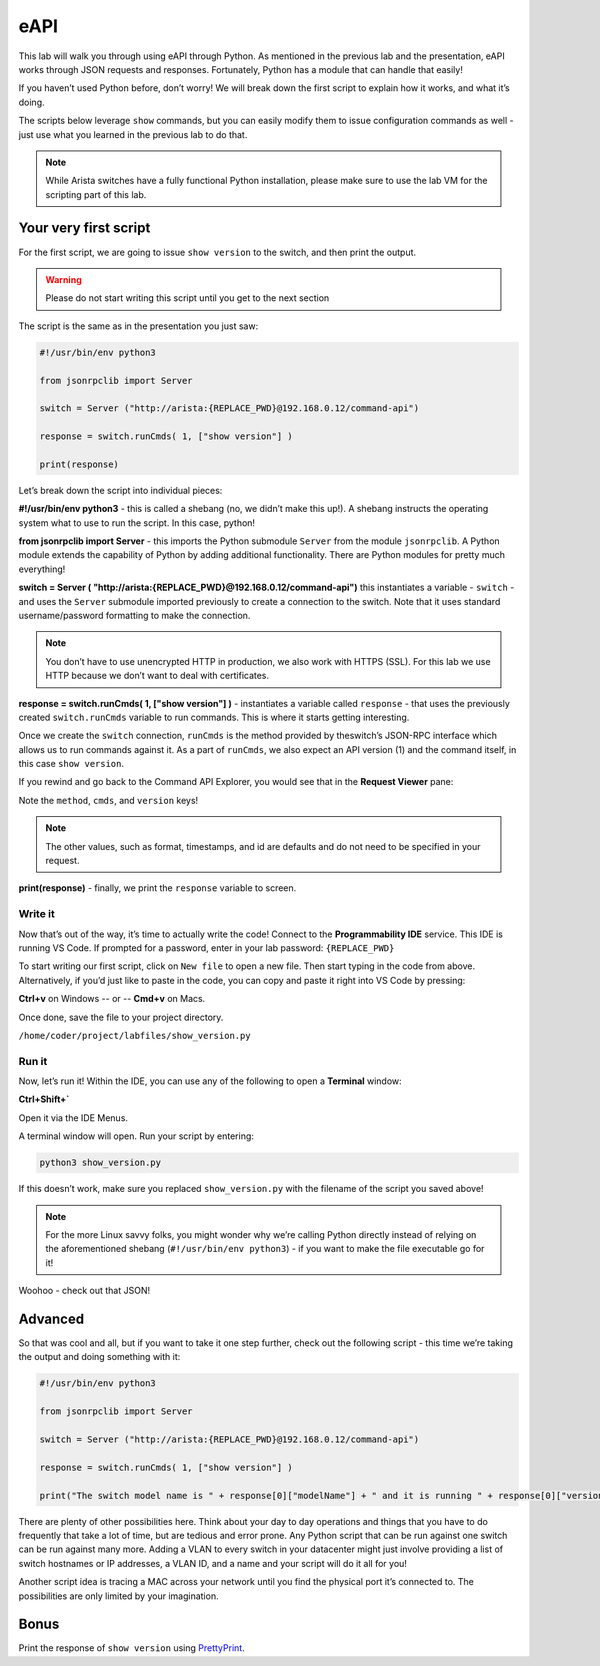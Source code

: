 eAPI
====

This lab will walk you through using eAPI through Python. As mentioned
in the previous lab and the presentation, eAPI works through JSON
requests and responses. Fortunately, Python has a module that can handle
that easily!

If you haven’t used Python before, don’t worry! We will break down the
first script to explain how it works, and what it’s doing.

The scripts below leverage ``show`` commands, but you can easily modify them
to issue configuration commands as well - just use what you learned in
the previous lab to do that.

.. note:: While Arista switches have a fully functional Python
          installation, please make sure to use the lab VM for the scripting part of this lab.

Your very first script
----------------------

For the first script, we are going to issue ``show version`` to the switch,
and then print the output.

.. warning:: Please do not start writing this script until you get to the
             next section

The script is the same as in the presentation you just saw:

.. code-block:: python

    #!/usr/bin/env python3

    from jsonrpclib import Server

    switch = Server ("http://arista:{REPLACE_PWD}@192.168.0.12/command-api")

    response = switch.runCmds( 1, ["show version"] )

    print(response)

Let’s break down the script into individual pieces:

**#!/usr/bin/env python3** - this is called a shebang (no, we didn’t make this
up!). A shebang instructs the operating system what to use to run the
script. In this case, python!

**from jsonrpclib import Server** - this imports the Python
submodule ``Server`` from the module ``jsonrpclib``. A Python module extends the
capability of Python by adding additional functionality. There are
Python modules for pretty much everything!

**switch = Server ( "http://arista:{REPLACE_PWD}@192.168.0.12/command-api")**
this instantiates a variable - ``switch`` - and uses the ``Server`` submodule
imported previously to create a connection to the switch. Note that it
uses standard username/password formatting to make the connection.

.. note:: You don’t have to use unencrypted HTTP in production, we also
          work with HTTPS (SSL). For this lab we use HTTP because we don’t want
          to deal with certificates.

**response = switch.runCmds( 1, ["show version"] )** - instantiates a
variable called ``response`` - that uses the previously
created ``switch.runCmds`` variable to run commands. This is where it starts
getting interesting. 

Once we create the ``switch`` connection, ``runCmds`` is the method provided by
theswitch’s JSON-RPC interface which allows us to run commands against
it. As a part of ``runCmds``, we also expect an API version (1) and the
command itself, in this case ``show version``.

If you rewind and go back to the Command API Explorer, you would see
that in the **Request Viewer** pane:

.. image:: images/eapi/eapi_1.png
   :align: center

Note the ``method``, ``cmds``, and ``version`` keys!

.. note:: The other values, such as format, timestamps, and id are
          defaults and do not need to be specified in your request.

**print(response)** - finally, we print the ``response`` variable to screen.

Write it
~~~~~~~~

Now that’s out of the way, it’s time to actually write the code! Connect to
the **Programmability IDE** service. This IDE is running VS Code. If prompted for a password, enter in your
lab password: ``{REPLACE_PWD}``

.. image:: images/eapi/nested_eapi_ide_1.png
   :align: center


To start writing our first script, click on ``New file`` to open a new file. Then start typing in the code from above.
Alternatively, if you’d just like to paste in the code, you can copy and paste it right into VS Code by pressing:

**Ctrl+v** on Windows
-- or --
**Cmd+v** on Macs.


Once done, save the file to your project directory.

``/home/coder/project/labfiles/show_version.py``

Run it
~~~~~~

Now, let’s run it! Within the IDE, you can use any of the following to open a **Terminal** window:

**Ctrl+Shift+`**

Open it via the IDE Menus.

.. image:: images/eapi/nested_eapi_ide_2.png
   :align: center

A terminal window will open. Run your script by entering:

.. code-block:: bash

    python3 show_version.py

If this doesn’t work, make sure you replaced ``show_version.py`` with
the filename of the script you saved above!

.. note:: For the more Linux savvy folks, you might wonder why we’re
          calling Python directly instead of relying on the aforementioned
          shebang (``#!/usr/bin/env python3``) - if you want to make the file executable
          go for it!

.. image:: images/eapi/nested_eapi_ide_3.png
   :align: center

Woohoo - check out that JSON!


Advanced
--------

So that was cool and all, but if you want to take it one step further,
check out the following script - this time we’re taking the output and
doing something with it:

.. code-block:: python

    #!/usr/bin/env python3

    from jsonrpclib import Server

    switch = Server ("http://arista:{REPLACE_PWD}@192.168.0.12/command-api")

    response = switch.runCmds( 1, ["show version"] )

    print("The switch model name is " + response[0]["modelName"] + " and it is running " + response[0]["version"])

There are plenty of other possibilities here. Think about your day to
day operations and things that you have to do frequently that take a lot
of time, but are tedious and error prone. Any Python script that can be
run against one switch can be run against many more. Adding a VLAN to
every switch in your datacenter might just involve providing a list of
switch hostnames or IP addresses, a VLAN ID, and a name and your script
will do it all for you!

Another script idea is tracing a MAC across your network until you find
the physical port it’s connected to. The possibilities are only limited
by your imagination.

Bonus
-----

Print the response of ``show version`` using `PrettyPrint <https://docs.python.org/2/library/pprint.html>`__\ .
